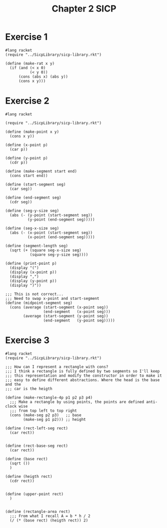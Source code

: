:PROPERTIES:
:header-args:racket: :tangle (concat (plist-get (plist-get (org-element-at-point) 'src-block) ':name) ".rkt")
:END:
#+TITLE: Chapter 2 SICP


* Exercise 1
#+NAME: 1
#+begin_src racket
  #lang racket
  (require "../SicpLibrary/sicp-library.rkt")

  (define (make-rat x y)
    (if (and (< x 0)
             (< y 0))
        (cons (abs x) (abs y))
        (cons x y)))
#+end_src



* Exercise 2
#+NAME: 2
#+begin_src racket
  #lang racket

  (require "../SicpLibrary/sicp-library.rkt")

  (define (make-point x y)
    (cons x y))

  (define (x-point p)
    (car p))

  (define (y-point p)
    (cdr p))

  (define (make-segment start end)
    (cons start end))

  (define (start-segment seg)
    (car seg))

  (define (end-segment seg)
    (cdr seg))

  (define (seg-y-size seg)
    (abs (- (y-point (start-segment seg))
            (y-point (end-segment seg)))))

  (define (seg-x-size seg)
    (abs (- (x-point (start-segment seg))
            (x-point (end-segment seg)))))

  (define (segment-length seg)
    (sqrt (+ (square seg-x-size seg)
             (square seg-y-size seg))))

  (define (print-point p)
    (display "(")
    (display (x-point p))
    (display ",")
    (display (y-point p))
    (display ")"))

  ;;; This is not correct...
  ;;; Need to swap x-point and start-segment
  (define (midpoint-segment seg)
    (cons (average (start-segment (x-point seg))
                   (end-segment   (x-point seg)))
          (average (start-segment (y-point seg))
                   (end-segment   (y-point seg)))))
#+end_src

* Exercise 3
#+NAME: 3
#+begin_src racket
  #lang racket
  (require "../SicpLibrary/sicp-library.rkt")

  ;;; How can I represent a rectangle with cons?
  ;;; I think a rectangle is fully defined by two segments so I'll keep
  ;;; this representation and modify the constructor in order to make it
  ;;; easy to define different abstractions. Where the head is the base and the
  ;;; car is the heigth

  (define (make-rectangle-4p p1 p2 p3 p4)
    ;;; Make a rectangle by using points, the points are defined anti-clock wise
    ;;; from top left to top right
    (cons (make-seg p2 p3)   ;; base
          (make-seg p1 p2))) ;; height

  (define (rect-left-seg rect)
    (car rect))


  (define (rect-base-seg rect)
    (car rect))

  (define (base rect)
    (sqrt ())
    )

  (define (heigth rect)
    (cdr rect))


  (define (upper-point rect)
    )


  (define (rectangle-area rect)
    ;;; From what I recall A = b * h / 2
    (/ (* (base rect) (heigth rect)) 2)

#+end_src
